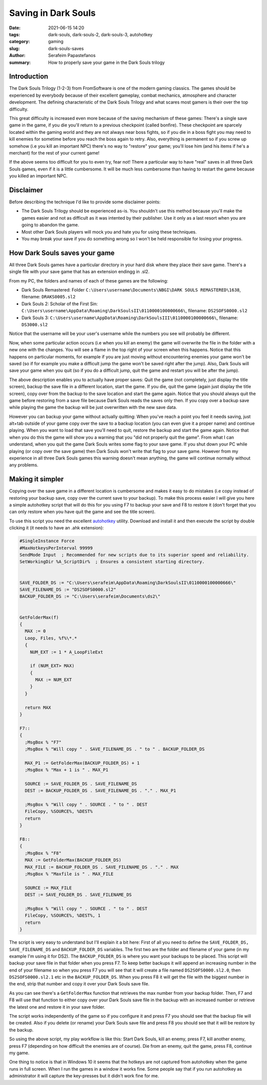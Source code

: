 Saving in Dark Souls
####################

:date: 2021-06-15 14:20
:tags: dark-souls, dark-souls-2, dark-souls-3, autohotkey
:category: gaming
:slug: dark-souls-saves
:author: Serafeim Papastefanos
:summary: How to properly save your game in the Dark Souls trilogy

Introduction
------------

The Dark Souls Trilogy (1-2-3) from FromSoftware is one of the modern gaming classics. The games should 
be experienced by everybody because of their excellent gameplay, combat mechanics, atmosphere and 
character development. The defining characteristic of the Dark Souls Trilogy and what scares most gamers 
is their over the top difficulty. 

This great difficulty is increased even more because of the saving mechanism of these games: There's a 
single save game in the game, if you die you'll return to a previous checkpoint (called bonfire). These
checkpoint are sparcely located within the gaming world and they are not always near boss fights, so 
if you die in a boss fight you may need to kill enemies for sometime before you reach the boss again to 
retry. Also, everything is permanent so if you 
screw up somehow (i.e you kill an important NPC) there's no way to "restore" your game; you'll lose him
(and his items if he's a merchant) for the rest of your current game!

If the above seems too difficult for you to even try, fear not! There a particular way to have "real" saves in all three 
Dark Souls games, even if it is a little cumbersome. It will be much less cumbersome than having to restart
the game because you killed an important NPC.

Disclaimer 
----------

Before describing the technique I'd like to provide some disclaimer points:

* The Dark Souls Trilogy should be experienced as-is. You shouldn't use this method because you'll make the games easier and not as difficult as it was intented by their publisher. Use it only as a last resort when you are going to abandon the game.
* Most other Dark Souls players will mock you and hate you for using these techniques.
* You may break your save if you do something wrong so I won't be held responsible for losing your progress.

How Dark Souls saves your game 
------------------------------

All three Dark Souls games have a particular directory in your hard disk where they place their save game. There's a single file with your save game that has an extension endingg in .sl2. 

From my PC, the folders and names of each of these games are the following:

* Dark Souls Remastered: Folder ``C:\Users\username\Documents\NBGI\DARK SOULS REMASTERED\1638``, filename: ``DRAKS0005.sl2``
* Dark Souls 2: Scholar of the First Sin: ``C:\Users\username\AppData\Roaming\DarkSoulsII\0110000100000666\``, filename: ``DS2SOFS0000.sl2``
* Dark Souls 3: ``C:\Users\username\AppData\Roaming\DarkSoulsIII\0110000100000666\``, filename: ``DS3000.sl2``

Notice that the username will be your user's username while the numbers you see will probably be different.

Now, when some particular action occurs (i.e when you kill an enemy) the game will overwrite the file in the folder with a new one 
with the changes. You will see a flame in the top right of your screen when this happens. Notice that this happens on particular moments,
for example if you are just moving without encountering enemies your game won't be saved (so if for example you make a difficult jump 
the game won't be saved right after the jump). Also, Dark Souls will save your game when you quit (so if you do a difficult jump, quit the game
and restart you will be after the jump). 

The above description enables you to actually have proper saves: Quit the game (not completely, just display the title screen), 
backup the save file in a different location, start the game. 
If you die, quit the game (again just display the title screen), copy over from the backup to the save location and start the game again. 
Notice that you should always quit the 
game before restoring from a save file because Dark Souls reads the saves only then. 
If you copy over a backup save while playing the game the 
backup will be just overwritten with the new save data. 

However you can backup your game without actually quitting: When you've reach a point you feel it needs saving, just alt+tab outside of your game
copy over the save to a backup location (you can even give it a proper name) and continue playing. When you want to load that save you'll need to
quit, restore the backup and start the game again. Notice that when you do this the game will show you a warning that you "did not properly quit
the game". From what I can understand, when you quit the game Dark Souls writes some flag to your save game. If you shut down your PC while 
playing (or copy over the save game) then Dark Souls won't write that flag to your save game. However from my experience in all three Dark Souls
games this warning doesn't mean anything, the game will continue normally without any problems.

Making it simpler
-----------------

Copying over the save game in a different location is cumbersome and makes it easy to do mistakes (i.e copy instead of restoring your backup
save, copy over the current save to your backup). To make this process easier I will give you here a simple autohotkey script that will do 
this for you using F7 to backup your save and F8 to restore it (don't forget that you can only restore when you have quit the game and see the 
title screen).

To use this script you need the excellent autohotkey_ utility. Download and install it and then execute the script by double clicking it (it needs to have an .ahk extension):

.. code::

  #SingleInstance Force
  #MaxHotkeysPerInterval 99999
  SendMode Input  ; Recommended for new scripts due to its superior speed and reliability.
  SetWorkingDir %A_ScriptDir%  ; Ensures a consistent starting directory.


  SAVE_FOLDER_DS := "C:\Users\serafeim\AppData\Roaming\DarkSoulsII\0110000100000666\"
  SAVE_FILENAME_DS := "DS2SOFS0000.sl2"
  BACKUP_FOLDER_DS := "C:\Users\serafeim\Documents\ds2\"


  GetFolderMax(f) 
  {
    MAX := 0
    Loop, Files, %f%\*.* 
    {
      NUM_EXT := 1 * A_LoopFileExt

      if (NUM_EXT> MAX) 
      {
        MAX := NUM_EXT
      }
    }
    
    return MAX
  }

  F7::
  {
    ;MsgBox % "F7"
    ;MsgBox % "Will copy " . SAVE_FILENAME_DS . " to " . BACKUP_FOLDER_DS
      
    MAX_P1 := GetFolderMax(BACKUP_FOLDER_DS) + 1
    ;MsgBox % "Max + 1 is " . MAX_P1
    
    SOURCE := SAVE_FOLDER_DS . SAVE_FILENAME_DS
    DEST := BACKUP_FOLDER_DS . SAVE_FILENAME_DS . "." . MAX_P1
    
    ;MsgBox % "Will copy " . SOURCE . " to " . DEST
    FileCopy, %SOURCE%, %DEST%
    return
  }

  F8::
  {
    ;MsgBox % "F8"
    MAX := GetFolderMax(BACKUP_FOLDER_DS)
    MAX_FILE := BACKUP_FOLDER_DS . SAVE_FILENAME_DS . "." . MAX
    ;MsgBox % "Maxfile is " . MAX_FILE
    
    SOURCE := MAX_FILE 
    DEST := SAVE_FOLDER_DS . SAVE_FILENAME_DS
    
    ;MsgBox % "Will copy " . SOURCE . " to " . DEST
    FileCopy, %SOURCE%, %DEST%, 1
    return
  }

The script is very easy to understand but I'll explain it a bit here: First of all you need to define the 
``SAVE_FOLDER_DS, SAVE_FILENAME_DS`` and ``BACKUP_FOLDER_DS`` variables. The first two are the folder and 
filename of your game (in my example I'm using it for DS2). The ``BACKUP_FOLDER_DS`` is where you want your 
backups to be placed. This script will backup your save file in that folder when you press F7. To keep better
backups it will append an increasing number in the end of your filename so when you press F7 you will see
that it will create a file named ``DS2SOFS0000.sl2.0``, then ``DS2SOFS0000.sl2.1`` etc in the ``BACKUP_FOLDER_DS``.
When you press F8 it will get the file with the biggest number in the end, strip that number and copy it over your 
Dark Souls save file.

As you can see there's a ``GetFolderMax`` function that retrieves the max number from your backup folder. Then,
F7 and F8 will use that function to either copy over your Dark Souls save file in the backup with an increased 
number or retrieve the latest one and restore it in your save folder.

The script works independently of the game so if you configure it and press F7 you should see that the backup file 
will be created. Also if you delete (or rename) your Dark Souls save file and press F8 you should see that it will 
be restore by the backup. 

So using the above script, my play workflow is like this: Start Dark Souls, kill an enemy, press F7, kill another
enemy, press F7 (depending on how difficult the enemies are of course). Die from an enemy,
quit the game, press F8, continue my game. 

One thing to notice is that in Windows 10 it seems that the hotkeys are not captured from autohotkey when the game 
runs in full screen. When I run the games in a window it works fine. Some people say that if you run autohotkey 
as administrator it will capture the key-presses but it didn't work fine for me.



.. _autohotkey: https://www.autohotkey.com/